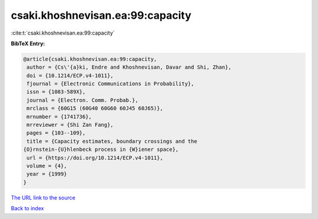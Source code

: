 csaki.khoshnevisan.ea:99:capacity
=================================

:cite:t:`csaki.khoshnevisan.ea:99:capacity`

**BibTeX Entry:**

.. code-block:: bibtex

   @article{csaki.khoshnevisan.ea:99:capacity,
    author = {Cs\'{a}ki, Endre and Khoshnevisan, Davar and Shi, Zhan},
    doi = {10.1214/ECP.v4-1011},
    fjournal = {Electronic Communications in Probability},
    issn = {1083-589X},
    journal = {Electron. Comm. Probab.},
    mrclass = {60G15 (60G40 60G60 60J45 60J65)},
    mrnumber = {1741736},
    mrreviewer = {Shi Zan Fang},
    pages = {103--109},
    title = {Capacity estimates, boundary crossings and the
   {O}rnstein-{U}hlenbeck process in {W}iener space},
    url = {https://doi.org/10.1214/ECP.v4-1011},
    volume = {4},
    year = {1999}
   }

`The URL link to the source <ttps://doi.org/10.1214/ECP.v4-1011}>`__


`Back to index <../By-Cite-Keys.html>`__
